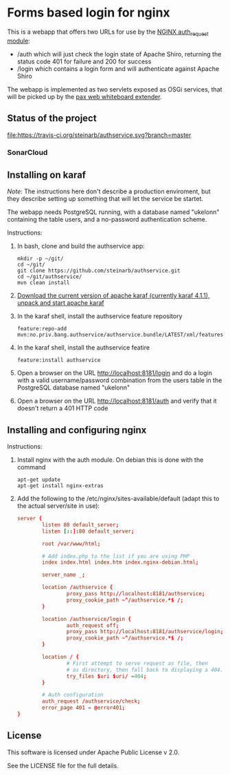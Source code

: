 * Forms based login for nginx

This is a webapp that offers two URLs for use by the [[http://nginx.org/en/docs/http/ngx_http_auth_request_module.html][NGINX auth_request module]]:
 - /auth which will just check the login state of Apache Shiro, returning the status code 401 for failure and 200 for success
 - /login which contains a login form and will authenticate against Apache Shiro

The webapp is implemented as two servlets exposed as OSGi services, that will be picked up by the [[http://ops4j.github.io/pax/web/4.x/index.html#_whiteboard_extender][pax web whiteboard extender]].

** Status of the project

[[https://travis-ci.org/steinarb/authservice][file:https://travis-ci.org/steinarb/authservice.svg?branch=master]] [[https://coveralls.io/r/steinarb/authservice][file:https://coveralls.io/repos/steinarb/authservice/badge.svg]] [[https://sonarcloud.io/dashboard/index/no.priv.bang.sonar.osgi.service%3Aosgi.service][file:https://sonarcloud.io/api/project_badges/measure?project=no.priv.bang.authservice%3Aauthservice&metric=alert_status#.svg]] [[https://maven-badges.herokuapp.com/maven-central/no.priv.bang.authservice/authservice][file:https://maven-badges.herokuapp.com/maven-central/no.priv.bang.authservice/authservice/badge.svg]] [[https://www.javadoc.io/doc/no.priv.bang.authservice/authservice][file:https://www.javadoc.io/badge/no.priv.bang.authservice/authservice.svg]]

*** SonarCloud

[[https://sonarcloud.io/dashboard/index/no.priv.bang.authservice%3Aauthservice][file:https://sonarcloud.io/api/project_badges/measure?project=no.priv.bang.authservice%3Aauthservice&metric=ncloc#.svg]] [[https://sonarcloud.io/dashboard/index/no.priv.bang.authservice%3Aauthservice][file:https://sonarcloud.io/api/project_badges/measure?project=no.priv.bang.authservice%3Aauthservice&metric=bugs#.svg]] [[https://sonarcloud.io/dashboard/index/no.priv.bang.authservice%3Aauthservice][file:https://sonarcloud.io/api/project_badges/measure?project=no.priv.bang.authservice%3Aauthservice&metric=vulnerabilities#.svg]] [[https://sonarcloud.io/dashboard/index/no.priv.bang.authservice%3Aauthservice][file:https://sonarcloud.io/api/project_badges/measure?project=no.priv.bang.authservice%3Aauthservice&metric=code_smells#.svg]] [[https://sonarcloud.io/dashboard/index/no.priv.bang.authservice%3Aauthservice][file:https://sonarcloud.io/api/project_badges/measure?project=no.priv.bang.authservice%3Aauthservice&metric=coverage#.svg]]

** Installing on karaf
/Note/: The instructions here don't describe a production enviroment, but they describe setting up something that will let the service be startet.

The webapp needs PostgreSQL running, with a database named "ukelonn" containing the table users, and a no-password authentication scheme.

Instructions:
 1. In bash, clone and build the authservice app:
    #+BEGIN_EXAMPLE
      mkdir -p ~/git/
      cd ~/git/
      git clone https://github.com/steinarb/authservice.git
      cd ~/git/authservice/
      mvn clean install
    #+END_EXAMPLE
 2. [[http://karaf.apache.org/download.html][Download the current version of apache karaf (currently karaf 4.1.1), unpack and start apache karaf]]
 3. In the karaf shell, install the authservice feature repository
    #+BEGIN_EXAMPLE
      feature:repo-add mvn:no.priv.bang.authservice/authservice.bundle/LATEST/xml/features
    #+END_EXAMPLE
 4. In the karaf shell, install the authservice featire
    #+BEGIN_EXAMPLE
      feature:install authservice
    #+END_EXAMPLE
 5. Open a browser on the URL http://localhost:8181/login and do a login with a valid username/password combination from the users table in the PostgreSQL database named "ukelonn"
 6. Open a browser on the URL http://localhost:8181/auth and verify that it doesn't return a 401 HTTP code

** Installing and configuring nginx

Instructions:
 1. Install nginx with the auth module.  On debian this is done with the command
    #+BEGIN_EXAMPLE
      apt-get update
      apt-get install nginx-extras
    #+END_EXAMPLE
 2. Add the following to the /etc/nginx/sites-available/default (adapt this to the actual server/site in use):
    #+BEGIN_SRC conf
      server {
              listen 80 default_server;
              listen [::]:80 default_server;

              root /var/www/html;

              # Add index.php to the list if you are using PHP
              index index.html index.htm index.nginx-debian.html;

              server_name _;

              location /authservice {
                      proxy_pass http://localhost:8181/authservice;
                      proxy_cookie_path ~^/authservice.*$ /;
              }

              location /authservice/login {
                      auth_request off;
                      proxy_pass http://localhost:8181/authservice/login;
                      proxy_cookie_path ~^/authservice.*$ /;
              }

              location / {
                      # First attempt to serve request as file, then
                      # as directory, then fall back to displaying a 404.
                      try_files $uri $uri/ =404;
              }

              # Auth configuration
              auth_request /authservice/check;
              error_page 401 = @error401;
      }
    #+END_SRC
** License

This software is licensed under Apache Public License v 2.0.

See the LICENSE file for the full details.
